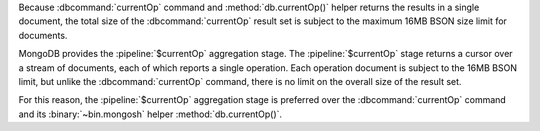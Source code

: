 Because :dbcommand:`currentOp` command and
:method:`db.currentOp()` helper returns the results in a single
document, the total size of the :dbcommand:`currentOp` result set
is subject to the maximum 16MB BSON size limit for documents.

MongoDB provides the :pipeline:`$currentOp` aggregation stage. The 
:pipeline:`$currentOp` stage returns a cursor over a stream of documents, each 
of which reports a single operation. Each operation document is subject to the 
16MB BSON limit, but unlike the :dbcommand:`currentOp` command, there is no
limit on the overall size of the result set.

For this reason, the :pipeline:`$currentOp` aggregation stage is
preferred over the :dbcommand:`currentOp` command and its
:binary:`~bin.mongosh` helper :method:`db.currentOp()`.
